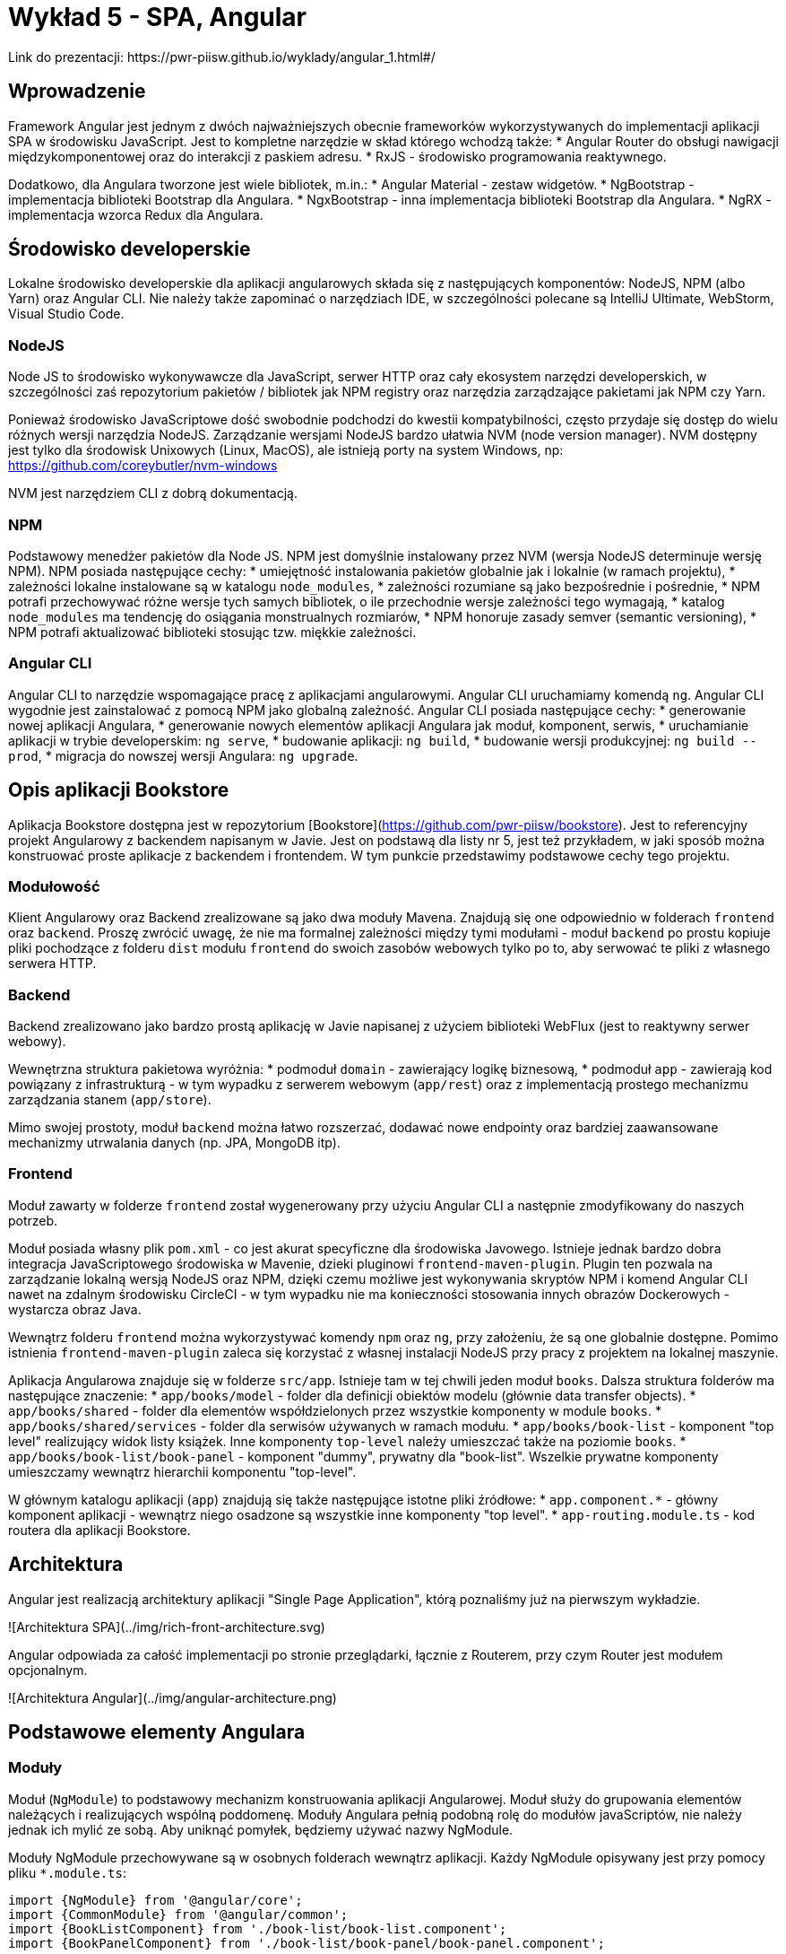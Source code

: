 = Wykład 5 - SPA, Angular
Link do prezentacji: https://pwr-piisw.github.io/wyklady/angular_1.html#/

== Wprowadzenie
Framework Angular jest jednym z dwóch najważniejszych obecnie frameworków wykorzystywanych do implementacji aplikacji SPA w środowisku JavaScript. Jest to kompletne narzędzie w skład którego wchodzą także:
* Angular Router do obsługi nawigacji międzykomponentowej oraz do interakcji z paskiem adresu.
* RxJS - środowisko programowania reaktywnego.

Dodatkowo, dla Angulara tworzone jest wiele bibliotek, m.in.:
* Angular Material - zestaw widgetów.
* NgBootstrap - implementacja biblioteki Bootstrap dla Angulara.
* NgxBootstrap - inna implementacja biblioteki Bootstrap dla Angulara.
* NgRX - implementacja wzorca Redux dla Angulara.

== Środowisko developerskie
Lokalne środowisko developerskie dla aplikacji angularowych składa się z następujących komponentów: NodeJS, NPM (albo Yarn) oraz Angular CLI. Nie należy także zapominać o narzędziach IDE, w szczególności polecane są IntelliJ Ultimate, WebStorm, Visual Studio Code.

=== NodeJS
Node JS to środowisko wykonywawcze dla JavaScript, serwer HTTP oraz cały ekosystem narzędzi developerskich, w szczególności zaś repozytorium pakietów / bibliotek jak NPM registry oraz narzędzia zarządzające pakietami jak NPM czy Yarn.

Ponieważ środowisko JavaScriptowe dość swobodnie podchodzi do kwestii kompatybilności, często przydaje się dostęp do wielu różnych wersji narzędzia NodeJS. Zarządzanie wersjami NodeJS bardzo ułatwia NVM (node version manager). NVM dostępny jest tylko dla środowisk Unixowych (Linux, MacOS), ale istnieją porty na system Windows, np: https://github.com/coreybutler/nvm-windows

NVM jest narzędziem CLI z dobrą dokumentacją.

=== NPM
Podstawowy menedżer pakietów dla Node JS. NPM jest domyślnie instalowany przez NVM (wersja NodeJS determinuje wersję NPM). NPM posiada następujące cechy:
* umiejętność instalowania pakietów globalnie jak i lokalnie (w ramach projektu),
* zależności lokalne instalowane są w katalogu `node_modules`,
* zależności rozumiane są jako bezpośrednie i pośrednie,
* NPM potrafi przechowywać różne wersje tych samych bibliotek, o ile przechodnie wersje zależności tego wymagają,
* katalog `node_modules` ma tendencję do osiągania monstrualnych rozmiarów,
* NPM honoruje zasady semver (semantic versioning),
* NPM potrafi aktualizować biblioteki stosując tzw. miękkie zależności.

=== Angular CLI
Angular CLI to narzędzie wspomagające pracę z aplikacjami angularowymi. Angular CLI uruchamiamy komendą `ng`. Angular CLI wygodnie jest zainstalować z pomocą NPM jako globalną zależność. Angular CLI posiada następujące cechy:
* generowanie nowej aplikacji Angulara,
* generowanie nowych elementów aplikacji Angulara jak moduł, komponent, serwis,
* uruchamianie aplikacji w trybie developerskim: `ng serve`,
* budowanie aplikacji: `ng build`,
* budowanie wersji produkcyjnej: `ng build --prod`,
* migracja do nowszej wersji Angulara: `ng upgrade`.

== Opis aplikacji Bookstore
Aplikacja Bookstore dostępna jest w repozytorium [Bookstore](https://github.com/pwr-piisw/bookstore). Jest to referencyjny projekt Angularowy z backendem napisanym w Javie. Jest on podstawą dla listy nr 5, jest też przykładem, w jaki sposób można konstruować proste aplikacje z backendem i frontendem. W tym punkcie przedstawimy podstawowe cechy tego projektu.

=== Modułowość
Klient Angularowy oraz Backend zrealizowane są jako dwa moduły Mavena. Znajdują się one odpowiednio w folderach `frontend` oraz `backend`. Proszę zwrócić uwagę, że nie ma formalnej zależności między tymi modułami - moduł `backend` po prostu kopiuje pliki pochodzące z folderu `dist` modułu `frontend` do swoich zasobów webowych tylko po to, aby serwować te pliki z własnego serwera HTTP.

=== Backend
Backend zrealizowano jako bardzo prostą aplikację w Javie napisanej z użyciem biblioteki WebFlux (jest to reaktywny serwer webowy).

Wewnętrzna struktura pakietowa wyróżnia:
* podmoduł `domain` - zawierający logikę biznesową,
* podmoduł `app` - zawierają kod powiązany z infrastrukturą - w tym wypadku z serwerem webowym (`app/rest`)  oraz z implementacją prostego mechanizmu zarządzania stanem (`app/store`).

Mimo swojej prostoty, moduł `backend` można łatwo rozszerzać, dodawać nowe endpointy oraz bardziej zaawansowane mechanizmy utrwalania danych (np. JPA, MongoDB itp).

=== Frontend
Moduł zawarty w folderze `frontend` został wygenerowany przy użyciu Angular CLI a następnie zmodyfikowany do naszych potrzeb. 

Moduł posiada własny plik `pom.xml` - co jest akurat specyficzne dla środowiska Javowego. Istnieje jednak bardzo dobra integracja JavaScriptowego środowiska w Mavenie, dzieki pluginowi `frontend-maven-plugin`. Plugin ten pozwala na zarządzanie lokalną wersją NodeJS oraz NPM, dzięki czemu możliwe jest wykonywania skryptów NPM i komend Angular CLI nawet na zdalnym środowisku CircleCI - w tym wypadku nie ma konieczności stosowania innych obrazów Dockerowych - wystarcza obraz Java.

Wewnątrz folderu `frontend` można wykorzystywać komendy `npm` oraz `ng`, przy założeniu, że są one globalnie dostępne. Pomimo istnienia `frontend-maven-plugin` zaleca się korzystać z własnej instalacji NodeJS przy pracy z projektem na lokalnej maszynie.

Aplikacja Angularowa znajduje się w folderze `src/app`. Istnieje tam w tej chwili jeden moduł `books`. Dalsza struktura folderów ma następujące znaczenie:
* `app/books/model` - folder dla definicji obiektów modelu (głównie data transfer objects).
* `app/books/shared` - folder dla elementów współdzielonych przez wszystkie komponenty w module `books`.
* `app/books/shared/services` - folder dla serwisów używanych w ramach modułu.
* `app/books/book-list` - komponent "top level" realizujący widok listy książek. Inne komponenty `top-level` należy umieszczać także na poziomie `books`.
* `app/books/book-list/book-panel` - komponent "dummy", prywatny dla "book-list". Wszelkie prywatne komponenty umieszczamy wewnątrz hierarchii komponentu "top-level".

W głównym katalogu aplikacji (`app`) znajdują się także następujące istotne pliki źródłowe:
* `app.component.*` - główny komponent aplikacji - wewnątrz niego osadzone są wszystkie inne komponenty "top level".
* `app-routing.module.ts` - kod routera dla aplikacji Bookstore.

== Architektura
Angular jest realizacją architektury aplikacji "Single Page Application", którą poznaliśmy już na pierwszym wykładzie.

![Architektura SPA](../img/rich-front-architecture.svg)

Angular odpowiada za całość implementacji po stronie przeglądarki, łącznie z Routerem, przy czym Router jest modułem opcjonalnym.

![Architektura Angular](../img/angular-architecture.png)

== Podstawowe elementy Angulara
=== Moduły
Moduł (`NgModule`) to podstawowy mechanizm konstruowania aplikacji Angularowej. Moduł służy do grupowania elementów należących i realizujących wspólną poddomenę. Moduły Angulara pełnią podobną rolę do modułów javaScriptów, nie należy jednak ich mylić ze sobą. Aby uniknąć pomyłek, będziemy używać nazwy NgModule.

Moduły NgModule przechowywane są w osobnych folderach wewnątrz aplikacji. Każdy NgModule opisywany jest przy pomocy pliku `*.module.ts`:

[source,typescript]
----
import {NgModule} from '@angular/core';
import {CommonModule} from '@angular/common';
import {BookListComponent} from './book-list/book-list.component';
import {BookPanelComponent} from './book-list/book-panel/book-panel.component';

@NgModule({
  declarations: [
    BookListComponent,
    BookPanelComponent
  ],
  imports: [
    CommonModule
  ]
})
export class BooksModule {
}
----

Moduł pozwala zarządzać zależnościami wewnątrz aplikacji, zarówno wewnętrznymi jak i zewnętrznymi. Deklaracja zależności modułowych następuje wewnątrz dekoratora `@NgModule`, znajdują się tam kolekcje o następujących właściwości:
* `providers` - lista klas obiektów, które będą mogły być wstrzyknięte przez Angular Injector w ramach tego modułu. Wykorzystywane w przypadku np. lokalnych serwisów.
* `declarations` - lista klas komponentów, które są zadeklarowane w ramach tego modułu.
* `imports` - lista klas komponentów, które są importowane i mogą być użyte wewnątrz tego modułu. Są to zarówno komponenty pochodzące z innych, zewnętrznych bibliotek (np. Angular Material, ale także biblioteki samego Angulara, np. Angular Forms) ale także komponentów z innych modułów danej aplikacji.
* `exports` - lista komponentów zadeklarowanych lub zaimportowanych przez dany moduł, które są eksportowane, czyli są dostępne dla innych modułów (można je importować w innych modułach).
* `entryComponents` - lista komponentów, które mogą być dynamicznie ładowane przez moduł, wykorzystywane np. do deklarowania komponentów okien dialogowych.

Nowy moduł można wygenerować przy pomocy Angular CLI:

[source,bash]
ng generate module <name>


Więcej szczegółów uzyskać można w dokumentacji Angulara: https://angular.io/cli/generate#module-command
Więcej informacji na temat samych modułów tamże: https://angular.io/guide/ngmodules

=== Komponenty
Komponent jest podstawową jednostką, przy pomocy której zbudowana jest każda aplikacja Angularowa. Komponent jest elementem wizualnym, tj może on być wyrenderowany na ekranie (w modelu DOM dokumentu HTML) i służy do prezentacji danych oraz reagowania na akcje wykonywane przez użytkownika.

Komponent składa się z nastepujących elementów:
* kod komponentu (klasa Typescript) pełniący funkcję kontrolera,
* template komponentu (fragment HTML z możliwością stosowania dyrektyw),
* prywatny arkusz styli (dokument CSS, SCSS lub inny wspierany).

Elementy te mogą być zgrupowane w ramach jednego pliku, najczęsciej jednak stosuje się kilka niezależnych plików źródłowych:
* `<nazwa>.component.html` - dla template,
* `<nazwa>.component.scss` - dla arkusza styli,
* `<nazwa>.component.ts` - dla kodu komponentu.

Dla kodu komponentu może istnieć także zestaw testów jednostkowych: `<nazwa>.component.spec.ts`.

Komponent musi być zadeklarowany w ramach modułu (musi znaleźć się w kolekcji `declarations`). Komponenty najczęściej deklarowane są w ramach dedykowanego folderu. Możliwe - i zalecane - jest zagnieżdżanie komponentów w sobie w sytuacji, gdy deklarujemy komponenty prywatne, używane wewnętrznie przez inny komponent.

Komponenty mogą komunikować się między sobą na kilka sposobów. To zagadnienie jest szczegółowo opisane w innym punkcie tego dokumentu.

Komponenty można wygenerować z użyciem Angular CLI:

[source,bash]
cd src/app
ng generate component <name>

Nazwa komponentu może (powinna) być poprzedzona nazwą modułu oraz ewentualnie nazwą komponentu-rodzica.

Więcej informacji na temat Angular CLI: https://angular.io/cli/generate#component-command
Więcej informacji na temat komponentów: https://angular.io/guide/displaying-data

=== Template
Angular nie wprowadza własnej notacji do reprezentacji Template'ów, ale raczej stosuje rozszerzenie języka HTML. W efekcie, template definiuje fragment dokumentu HTML'a, który będzie zastępował każdorazowo wystąpienie komponentu w nadrzędnym dokumencie HTML.

Kod komponentu (`<name>.component.ts`) jako klasa języka TS/JS pozwala na deklarowanie pól publicznych. Takie pola dostępne są z poziomu template, dzięki czemu template może wyświetlać dane enkapsulowane przez komponent. 

Do dynamicznego budowania reprezentacji graficznej komponentu wykorzystywane są wiązania danych oraz dyrektywy, które są traktowane jak rozszerzenie języka HTML do języka template'ów Angulara. Mechanizmy to opiszemy w następnych punktach.

=== Wiązanie danych
Więcej informacji na temat zagadnień opisanych w tym punkcie można znaleźć w dokumentacji: https://angular.io/guide/user-input#user-input

==== Interpolacja
Podstawowym mechanizmem pozwalającym na powiązanie danych komponentu z widokiem jest interpolacja. Interpolacja to wyliczenie wyrażenia ujętego w podwójny nawias: `{{ }}`. W najprostszym przypadku interpolacja pozwala na wyświetlenie zawartości publicznego pola klasy komponentu w dokumencie HTML:

[source,typescript]
----
@Component()
export class ValueComponent {

    name: string;

}
----

Możliwe jest wyświetlenie wartości `name` wewnątrz paragrafu:

[source,angular2html]
----
<div>
<p>{{ name }}</p>
</div>
----

Co ciekawe, każda zmiana wartości `name` spowoduje automatyczną aktualizację tekstu wewnątrz paragrafu.

==== Property binding
Wiązanie właściwości propaguje wartość do właściwości elementu. Wiązanie to działa tylko w jednym kierunku: od komponentu do HTML.

[source,angular2html]
----
<div>
<input [value]="name">
</div>
----

Wiązanie wymaga ujęcie nazwy atrybutu elementu HTML w nawiasy kwadratowe: `[value]` definiuje wiązanie własciwości `value` elementu `input`. Efektem końcowym wiązania zademonstrowanego powyżej jest wyświetlenie wartości pola `name` wewnątrz pola edycyjnego formularza HTML.

==== Event binding
Z każdym elementem DOM modelu powiązana jest pewna ilość zdarzeń, na które można reagować i obsługiwać. Jest to drugi kierunek komunikacji: od DOM modelu do komponentu Angulara. Reagowanie na zdarzenia DOM modelu w Angularze realizowane jest za pomocą wiązań zdarzeniowych (Event Binding). Aby zadeklarować takie wiązanie, należy
[source,angular2html]
----
<div (click)="onDivClicked()">
  ...
</div>
----

[source,typescript]
----
@Component()
export class ValueComponent {
    
    onDivClicked() {
        console.log('div clicked!');
    }
}
----

Możliwe jest przekazanie do funkcji obsługi zdarzenia informacji o zdarzeniu, która zawarta jest w obiekcie `$event`:
[source,angular2html]
----
<div (click)="onDivClicked($event)">
  ...
</div>
----

[source,typescript]
----
@Component()
export class ValueComponent {
    
    onDivClicked(eventData: any) {
        console.log(eventData);
    }
}
----

==== Two way binding
Kombinacja dwóch powyższych mechanizmów pozwala na stworzenie wiązania dwukierunkowego, szczególnie użytecznego w przypadku pól formularzy i kontrolek `input`:

[source,typescript]
----
@Component()
export class UserFormComponent {

    userName: string;
    streetName: string;
}
----

[source,angular2html]
----
<div>
  <input type="text" [ngModel]="userName" (ngModelChanged)="userName = $event.target.value">
  <input type="text" [(ngModel)]="streetName">
</div>
----

*Uwaga*: użyta w przykładzie dyrektywa `ngModel` dostępna jest po zaimportowaniu modułu `FormsModule`.

Warto zwrócić uwagę na skróconą notację `[( ... )]`, która jest tożsama z `[ngModel]` oraz `(ngModelChanged)`. Można ją stosować wszędzie tam, gdzie możliwe jest bezpośrednie powiązanie wartości z kontroli z polem w komponencie. Możliwe jest także zastosowanie notacji akcesorów:

[source,typescript]
----
export class UserFormComponent {
    private _userName: string;
    
    get userName() {
        return this._userName;
    }   

    set userName(value: string) {
        console.log(value);
        this._userName = value;
    }
}
----

[source,angular2html]
----
<div>
  <input type="text" [(ngModel)]="userName">
</div>
----

=== Dyrektywy
Dyrektywy to rozszerzenia języka HTML oferowane przez Angular. Mogą być one wykorzystywane w template'ach.

Podstawowe dyrektywy atrybutowe:
* `ngModel` - (znana nam już dyrektywa dostępna po zaimportowaniu modułu `FormsModule`) pozwala powiązać pola formularza z modelem.
* `ngClass` - pozwala na dynamiczną modyfikację klas CSS określonych dla danego elementu HTML.
* `ngStyle` - pozwala na dynamiczne modyfikowanie styli CSS określonych dla danego elementu HTML.

Podstawowe dyrektywy strukturalne Angulara:
* `ngFor`
* `ngIf`
* `ngSwitch`, `ngSwitchCase`, `ngSwitchDefault`

=== Serwisy
Serwisem nazywamy klasy i ich obiekty, które Angular potrafi wstrzykiwać do innych serwisów albo komponentów. Serwisy są bardzo użyteczne tam, gdzie potrzebujemy współdzielić kod ale nie bardzo jest sens tworzyć w tym celu komponent (ponieważ element taki nie posiada cech wizualnych). Serwisy Angulara są w tym sensie bardzo podobne go serwisów albo komponentów Springa.

Serwis musi być oznaczony dekoratorem `@Injectable()`.

Przykładowe zastosowania serwisów:
* Wrappery na interfejsy RESTowe służące do komunikacji np. z backendem.
* Zapewnienie środków komunikacji między komponentami (serwis staje się Singletonem przy pomocy którego komponenty mogą wymieniać się danymi).

Aby serwis był dostępny w każdym miejscu aplikacji, należy odpowiednio skojarzyć go z injectorem:
[source,typescript]
----
@Injectable({
    providedIn: 'root'
})
export class BookstoreService {

}
----

Serwis jest gotowy do użycia, należy pozwolić Angularowi na wstrzyknięcie go do komponentu albo innego serwisu. Wykorzystujemy w tym celu konstruktorowe wstrzykiwanie zależności:
[source,typescript]
----
@Component()
export class BookListComponent {
  constructor(private readonly bookstoreService: BookstoreService) {
  }
  // ...
}
----

Więcej w dokumentacji Angulara: https://angular.io/guide/dependency-injection

== Angular Router
Angular Router jest opcjonalną biblioteką pełniącą funkcję integratora aplikacji SPA oraz paska URL przeglądarki. Router realizuje następujące funkcjonalności:
* przekierowuje do odpowiedniego widoku po wpisaniu odpowiedniego adresu w pasku URL,
* aktualizuje zawartość paska URL w reakcji na zdarzenie nawigacji aplikacji SPA,
* udostępnia aplikacji zawartość parametrów żądania będących częścią adresu.

Routing inicjujemy tzw. tablicą przejść i konfigurujemy go jako moduł:

![Routing setup](../img/routing-setup-in-app.png)

Tablica przejść jest zwykłą tablicą obiektów o określonej strukturze. Określamy w nim mapowanie ścieżek URL (path) na komponenty (component):

![Route table ](../img/routing-reorganized.png)

Przy przejściu do zadanej ścieżki Angular Router podmienia komponent wewnątrz elementu zwanego router outlet. Por: https://pwr-piisw.github.io/wyklady/angular_1.html#/8/2

Więcej informacji w dokumentacji Angulara: https://angular.io/guide/router
Wyczerpujący opis zawarto także w książce Victora Savkina: https://leanpub.com/router

== Techniki komunikacji międzykomponentowej
Dobre praktyki w projektowaniu aplikacji Angularowej obejmują dekompozycję widoków na wiele małych, współpracujących ze sobą komponentów. Współpraca komponentów opiera się na komunikacji: wymianie danych i zdarzeń. Angular oferuje kilka technik komunikacji między komponentami:
* z wykorzystaniem wiązań (bindings),
* z wykorzystaniem serwisów,
* przy wykorzystaniu relacji parent-child.

Więcej informacji: https://angular.io/guide/component-interaction

== Komunikacja z backendem
Więcej informacji w dokumentacji Angulara: https://angular.io/guide/http

== Bibliografia
* https://pwr-piisw.github.io/wyklady/angular_1.html#/
* https://github.com/pwr-piisw/bookstore
* https://angular.io/cli/generate
* https://angular.io/guide/ngmodules
* https://angular.io/guide/displaying-data
* https://angular.io/guide/user-input
* https://angular.io/guide/router
* https://angular.io/guide/http
* https://angular.io/guide/dependency-injection
* https://leanpub.com/router
* https://angular.io/guide/component-interaction
